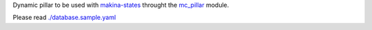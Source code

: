 Dynamic pillar to be used with `makina-states <https://github.com/makinacorpus/makina-states>`_ throught the `mc_pillar <https://github.com/makinacorpus/makina-states/blob/master/mc_states/modules/mc_pillar.py>`_ module.

Please read `./database.sample.yaml <https://github.com/makinacorpus/mastersalt-pillar/blob/master/database.sample.yaml>`_
